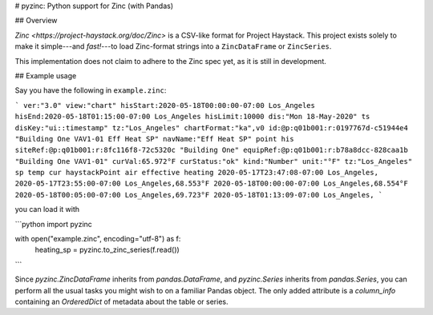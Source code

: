 # pyzinc: Python support for Zinc (with Pandas)

## Overview

`Zinc <https://project-haystack.org/doc/Zinc>` is a CSV-like format for Project
Haystack. This project exists solely to make it simple---and *fast!*---to load
Zinc-format strings into a ``ZincDataFrame`` or ``ZincSeries``.

This implementation does not claim to adhere to the Zinc spec yet, as it is
still in development.

## Example usage

Say you have the following in ``example.zinc``:

```
ver:"3.0" view:"chart" hisStart:2020-05-18T00:00:00-07:00 Los_Angeles hisEnd:2020-05-18T01:15:00-07:00 Los_Angeles hisLimit:10000 dis:"Mon 18-May-2020"
ts disKey:"ui::timestamp" tz:"Los_Angeles" chartFormat:"ka",v0 id:@p:q01b001:r:0197767d-c51944e4 "Building One VAV1-01 Eff Heat SP" navName:"Eff Heat SP" point his siteRef:@p:q01b001:r:8fc116f8-72c5320c "Building One" equipRef:@p:q01b001:r:b78a8dcc-828caa1b "Building One VAV1-01" curVal:65.972°F curStatus:"ok" kind:"Number" unit:"°F" tz:"Los_Angeles" sp temp cur haystackPoint air effective heating
2020-05-17T23:47:08-07:00 Los_Angeles,
2020-05-17T23:55:00-07:00 Los_Angeles,68.553°F
2020-05-18T00:00:00-07:00 Los_Angeles,68.554°F
2020-05-18T00:05:00-07:00 Los_Angeles,69.723°F
2020-05-18T01:13:09-07:00 Los_Angeles,
```

you can load it with

```python
import pyzinc

with open("example.zinc", encoding="utf-8") as f:
    heating_sp = pyzinc.to_zinc_series(f.read())
```

Since `pyzinc.ZincDataFrame` inherits from `pandas.DataFrame`, and
`pyzinc.Series` inherits from `pandas.Series`, you can perform all the usual
tasks you might wish to on a familiar Pandas object. The only added attribute is
a `column_info` containing an `OrderedDict` of metadata about the table or
series.
